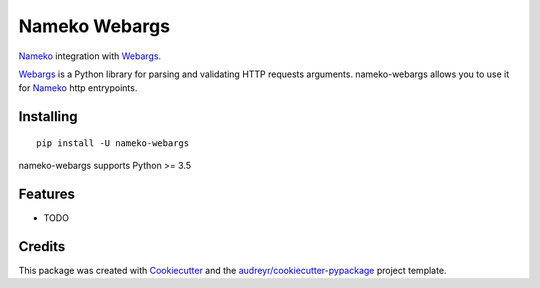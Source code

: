==============
Nameko Webargs
==============

Nameko_ integration with Webargs_.

.. image:: https://img.shields.io/pypi/v/nameko_webargs.svg
        :target: https://pypi.python.org/pypi/nameko_webargs

.. image:: https://img.shields.io/travis/tyler46/nameko_webargs.svg
        :target: https://travis-ci.org/tyler46/nameko_webargs

.. image:: https://readthedocs.org/projects/nameko-webargs/badge/?version=latest
        :target: https://nameko-webargs.readthedocs.io/en/latest/?badge=latest
        :alt: Documentation Status


.. image:: https://pyup.io/repos/github/tyler46/nameko_webargs/shield.svg
     :target: https://pyup.io/repos/github/tyler46/nameko_webargs/
     :alt: Updates

Webargs_ is a Python library for parsing and validating HTTP requests arguments.
nameko-webargs allows you to use it for Nameko_ http entrypoints.


Installing
-----------

::
   
   pip install -U nameko-webargs


nameko-webargs supports Python >= 3.5



Features
--------

* TODO

Credits
-------

This package was created with Cookiecutter_ and the `audreyr/cookiecutter-pypackage`_ project template.

.. _Nameko: https://www.nameko.io
.. _Webargs: https://github.com/sloria/webargs
.. _Cookiecutter: https://github.com/audreyr/cookiecutter
.. _`audreyr/cookiecutter-pypackage`: https://github.com/audreyr/cookiecutter-pypackage
